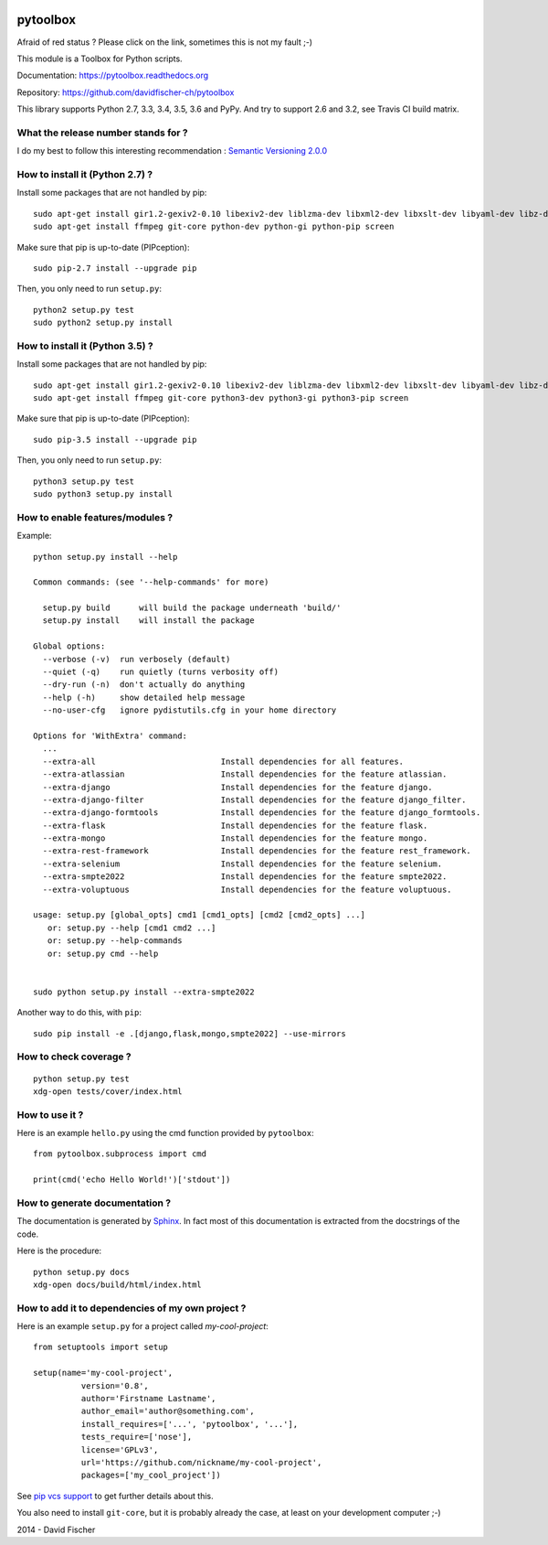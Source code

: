 .. image:: https://badge.waffle.io/davidfischer-ch/pytoolbox.png?label=ready&title=Ready 
 :target: https://waffle.io/davidfischer-ch/pytoolbox
 :alt: 'Stories in Ready'
=========
pytoolbox
=========

.. image:: https://badge.fury.io/py/pytoolbox.png
   :target: http://badge.fury.io/py/pytoolbox

.. image:: https://secure.travis-ci.org/davidfischer-ch/pytoolbox.png
   :target: http://travis-ci.org/davidfischer-ch/pytoolbox

.. image:: https://coveralls.io/repos/davidfischer-ch/pytoolbox/badge.png
   :target: https://coveralls.io/r/davidfischer-ch/pytoolbox

.. image:: https://landscape.io/github/davidfischer-ch/pytoolbox/master/landscape.png
   :target: https://landscape.io/github/davidfischer-ch/pytoolbox/master

.. image:: https://badge.waffle.io/davidfischer-ch/pytoolbox.png?label=ready&title=Ready
   :target: https://waffle.io/davidfischer-ch/pytoolbox
   :alt: 'Stories in Ready'

Afraid of red status ? Please click on the link, sometimes this is not my fault ;-)

This module is a Toolbox for Python scripts.

Documentation: https://pytoolbox.readthedocs.org

Repository: https://github.com/davidfischer-ch/pytoolbox

This library supports Python 2.7, 3.3, 3.4, 3.5, 3.6 and PyPy.
And try to support 2.6 and 3.2, see Travis CI build matrix.

------------------------------------
What the release number stands for ?
------------------------------------

I do my best to follow this interesting recommendation : `Semantic Versioning 2.0.0 <http://semver.org/>`_

--------------------------------
How to install it (Python 2.7) ?
--------------------------------

Install some packages that are not handled by pip::

    sudo apt-get install gir1.2-gexiv2-0.10 libexiv2-dev liblzma-dev libxml2-dev libxslt-dev libyaml-dev libz-dev
    sudo apt-get install ffmpeg git-core python-dev python-gi python-pip screen

Make sure that pip is up-to-date (PIPception)::

    sudo pip-2.7 install --upgrade pip

Then, you only need to run ``setup.py``::

    python2 setup.py test
    sudo python2 setup.py install

--------------------------------
How to install it (Python 3.5) ?
--------------------------------

Install some packages that are not handled by pip::

    sudo apt-get install gir1.2-gexiv2-0.10 libexiv2-dev liblzma-dev libxml2-dev libxslt-dev libyaml-dev libz-dev
    sudo apt-get install ffmpeg git-core python3-dev python3-gi python3-pip screen

Make sure that pip is up-to-date (PIPception)::

    sudo pip-3.5 install --upgrade pip

Then, you only need to run ``setup.py``::

    python3 setup.py test
    sudo python3 setup.py install

--------------------------------
How to enable features/modules ?
--------------------------------

Example::

    python setup.py install --help

    Common commands: (see '--help-commands' for more)

      setup.py build      will build the package underneath 'build/'
      setup.py install    will install the package

    Global options:
      --verbose (-v)  run verbosely (default)
      --quiet (-q)    run quietly (turns verbosity off)
      --dry-run (-n)  don't actually do anything
      --help (-h)     show detailed help message
      --no-user-cfg   ignore pydistutils.cfg in your home directory

    Options for 'WithExtra' command:
      ...
      --extra-all                          Install dependencies for all features.
      --extra-atlassian                    Install dependencies for the feature atlassian.
      --extra-django                       Install dependencies for the feature django.
      --extra-django-filter                Install dependencies for the feature django_filter.
      --extra-django-formtools             Install dependencies for the feature django_formtools.
      --extra-flask                        Install dependencies for the feature flask.
      --extra-mongo                        Install dependencies for the feature mongo.
      --extra-rest-framework               Install dependencies for the feature rest_framework.
      --extra-selenium                     Install dependencies for the feature selenium.
      --extra-smpte2022                    Install dependencies for the feature smpte2022.
      --extra-voluptuous                   Install dependencies for the feature voluptuous.

    usage: setup.py [global_opts] cmd1 [cmd1_opts] [cmd2 [cmd2_opts] ...]
       or: setup.py --help [cmd1 cmd2 ...]
       or: setup.py --help-commands
       or: setup.py cmd --help


    sudo python setup.py install --extra-smpte2022

Another way to do this, with ``pip``::

    sudo pip install -e .[django,flask,mongo,smpte2022] --use-mirrors

-----------------------
How to check coverage ?
-----------------------

::

    python setup.py test
    xdg-open tests/cover/index.html

---------------
How to use it ?
---------------

Here is an example ``hello.py`` using the cmd function provided by ``pytoolbox``::

    from pytoolbox.subprocess import cmd

    print(cmd('echo Hello World!')['stdout'])

-------------------------------
How to generate documentation ?
-------------------------------

The documentation is generated by `Sphinx <http://sphinx-doc.org/ext/autodoc.html>`_.
In fact most of this documentation is extracted from the docstrings of the code.

Here is the procedure::

    python setup.py docs
    xdg-open docs/build/html/index.html

-------------------------------------------------
How to add it to dependencies of my own project ?
-------------------------------------------------

Here is an example ``setup.py`` for a project called *my-cool-project*::

	from setuptools import setup

	setup(name='my-cool-project',
		  version='0.8',
		  author='Firstname Lastname',
		  author_email='author@something.com',
		  install_requires=['...', 'pytoolbox', '...'],
		  tests_require=['nose'],
		  license='GPLv3',
		  url='https://github.com/nickname/my-cool-project',
		  packages=['my_cool_project'])


See `pip vcs support <http://www.pip-installer.org/en/latest/logic.html#vcs-support>`_ to get further details about this.

You also need to install ``git-core``, but it is probably already the case, at least on your development computer ;-)

2014 - David Fischer
